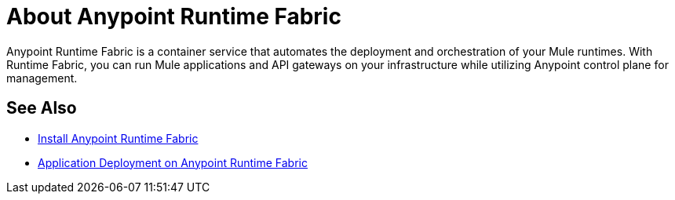 = About Anypoint Runtime Fabric
:noindex:

Anypoint Runtime Fabric is a container service that automates the deployment and orchestration of your Mule runtimes. With Runtime Fabric, you can run Mule applications and API gateways on your infrastructure while utilizing Anypoint control plane for management.

== See Also

* link:/anypoint-runtime-fabric/v/1.0/installation[Install Anypoint Runtime Fabric]
* link:/anypoint-runtime-fabric/v/1.0/deploy-to-runtime-fabric[Application Deployment on Anypoint Runtime Fabric]
